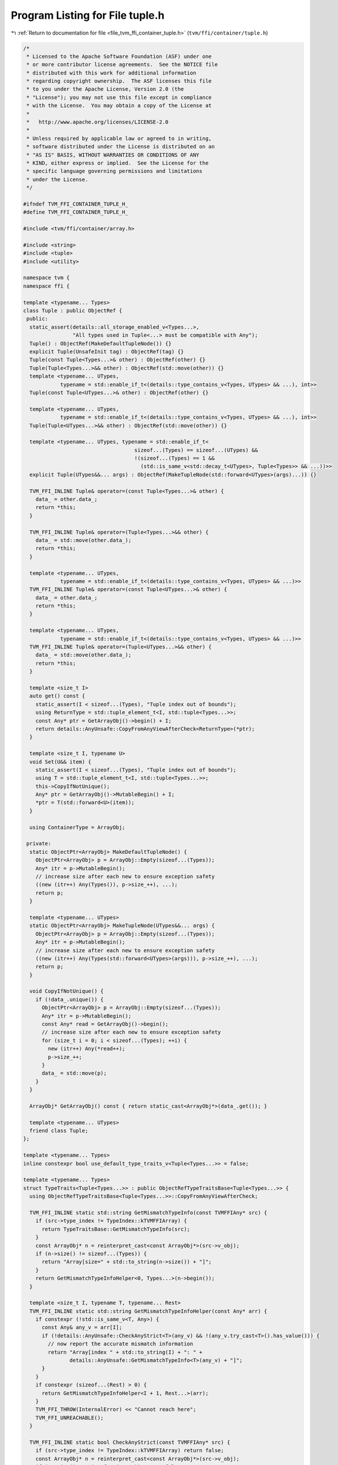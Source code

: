 
.. _program_listing_file_tvm_ffi_container_tuple.h:

Program Listing for File tuple.h
================================

|exhale_lsh| :ref:`Return to documentation for file <file_tvm_ffi_container_tuple.h>` (``tvm/ffi/container/tuple.h``)

.. |exhale_lsh| unicode:: U+021B0 .. UPWARDS ARROW WITH TIP LEFTWARDS

.. code-block:: cpp

   /*
    * Licensed to the Apache Software Foundation (ASF) under one
    * or more contributor license agreements.  See the NOTICE file
    * distributed with this work for additional information
    * regarding copyright ownership.  The ASF licenses this file
    * to you under the Apache License, Version 2.0 (the
    * "License"); you may not use this file except in compliance
    * with the License.  You may obtain a copy of the License at
    *
    *   http://www.apache.org/licenses/LICENSE-2.0
    *
    * Unless required by applicable law or agreed to in writing,
    * software distributed under the License is distributed on an
    * "AS IS" BASIS, WITHOUT WARRANTIES OR CONDITIONS OF ANY
    * KIND, either express or implied.  See the License for the
    * specific language governing permissions and limitations
    * under the License.
    */
   
   #ifndef TVM_FFI_CONTAINER_TUPLE_H_
   #define TVM_FFI_CONTAINER_TUPLE_H_
   
   #include <tvm/ffi/container/array.h>
   
   #include <string>
   #include <tuple>
   #include <utility>
   
   namespace tvm {
   namespace ffi {
   
   template <typename... Types>
   class Tuple : public ObjectRef {
    public:
     static_assert(details::all_storage_enabled_v<Types...>,
                   "All types used in Tuple<...> must be compatible with Any");
     Tuple() : ObjectRef(MakeDefaultTupleNode()) {}
     explicit Tuple(UnsafeInit tag) : ObjectRef(tag) {}
     Tuple(const Tuple<Types...>& other) : ObjectRef(other) {}
     Tuple(Tuple<Types...>&& other) : ObjectRef(std::move(other)) {}
     template <typename... UTypes,
               typename = std::enable_if_t<(details::type_contains_v<Types, UTypes> && ...), int>>
     Tuple(const Tuple<UTypes...>& other) : ObjectRef(other) {}
   
     template <typename... UTypes,
               typename = std::enable_if_t<(details::type_contains_v<Types, UTypes> && ...), int>>
     Tuple(Tuple<UTypes...>&& other) : ObjectRef(std::move(other)) {}
   
     template <typename... UTypes, typename = std::enable_if_t<
                                       sizeof...(Types) == sizeof...(UTypes) &&
                                       !(sizeof...(Types) == 1 &&
                                         (std::is_same_v<std::decay_t<UTypes>, Tuple<Types>> && ...))>>
     explicit Tuple(UTypes&&... args) : ObjectRef(MakeTupleNode(std::forward<UTypes>(args)...)) {}
   
     TVM_FFI_INLINE Tuple& operator=(const Tuple<Types...>& other) {
       data_ = other.data_;
       return *this;
     }
   
     TVM_FFI_INLINE Tuple& operator=(Tuple<Types...>&& other) {
       data_ = std::move(other.data_);
       return *this;
     }
   
     template <typename... UTypes,
               typename = std::enable_if_t<(details::type_contains_v<Types, UTypes> && ...)>>
     TVM_FFI_INLINE Tuple& operator=(const Tuple<UTypes...>& other) {
       data_ = other.data_;
       return *this;
     }
   
     template <typename... UTypes,
               typename = std::enable_if_t<(details::type_contains_v<Types, UTypes> && ...)>>
     TVM_FFI_INLINE Tuple& operator=(Tuple<UTypes...>&& other) {
       data_ = std::move(other.data_);
       return *this;
     }
   
     template <size_t I>
     auto get() const {
       static_assert(I < sizeof...(Types), "Tuple index out of bounds");
       using ReturnType = std::tuple_element_t<I, std::tuple<Types...>>;
       const Any* ptr = GetArrayObj()->begin() + I;
       return details::AnyUnsafe::CopyFromAnyViewAfterCheck<ReturnType>(*ptr);
     }
   
     template <size_t I, typename U>
     void Set(U&& item) {
       static_assert(I < sizeof...(Types), "Tuple index out of bounds");
       using T = std::tuple_element_t<I, std::tuple<Types...>>;
       this->CopyIfNotUnique();
       Any* ptr = GetArrayObj()->MutableBegin() + I;
       *ptr = T(std::forward<U>(item));
     }
   
     using ContainerType = ArrayObj;
   
    private:
     static ObjectPtr<ArrayObj> MakeDefaultTupleNode() {
       ObjectPtr<ArrayObj> p = ArrayObj::Empty(sizeof...(Types));
       Any* itr = p->MutableBegin();
       // increase size after each new to ensure exception safety
       ((new (itr++) Any(Types()), p->size_++), ...);
       return p;
     }
   
     template <typename... UTypes>
     static ObjectPtr<ArrayObj> MakeTupleNode(UTypes&&... args) {
       ObjectPtr<ArrayObj> p = ArrayObj::Empty(sizeof...(Types));
       Any* itr = p->MutableBegin();
       // increase size after each new to ensure exception safety
       ((new (itr++) Any(Types(std::forward<UTypes>(args))), p->size_++), ...);
       return p;
     }
   
     void CopyIfNotUnique() {
       if (!data_.unique()) {
         ObjectPtr<ArrayObj> p = ArrayObj::Empty(sizeof...(Types));
         Any* itr = p->MutableBegin();
         const Any* read = GetArrayObj()->begin();
         // increase size after each new to ensure exception safety
         for (size_t i = 0; i < sizeof...(Types); ++i) {
           new (itr++) Any(*read++);
           p->size_++;
         }
         data_ = std::move(p);
       }
     }
   
     ArrayObj* GetArrayObj() const { return static_cast<ArrayObj*>(data_.get()); }
   
     template <typename... UTypes>
     friend class Tuple;
   };
   
   template <typename... Types>
   inline constexpr bool use_default_type_traits_v<Tuple<Types...>> = false;
   
   template <typename... Types>
   struct TypeTraits<Tuple<Types...>> : public ObjectRefTypeTraitsBase<Tuple<Types...>> {
     using ObjectRefTypeTraitsBase<Tuple<Types...>>::CopyFromAnyViewAfterCheck;
   
     TVM_FFI_INLINE static std::string GetMismatchTypeInfo(const TVMFFIAny* src) {
       if (src->type_index != TypeIndex::kTVMFFIArray) {
         return TypeTraitsBase::GetMismatchTypeInfo(src);
       }
       const ArrayObj* n = reinterpret_cast<const ArrayObj*>(src->v_obj);
       if (n->size() != sizeof...(Types)) {
         return "Array[size=" + std::to_string(n->size()) + "]";
       }
       return GetMismatchTypeInfoHelper<0, Types...>(n->begin());
     }
   
     template <size_t I, typename T, typename... Rest>
     TVM_FFI_INLINE static std::string GetMismatchTypeInfoHelper(const Any* arr) {
       if constexpr (!std::is_same_v<T, Any>) {
         const Any& any_v = arr[I];
         if (!details::AnyUnsafe::CheckAnyStrict<T>(any_v) && !(any_v.try_cast<T>().has_value())) {
           // now report the accurate mismatch information
           return "Array[index " + std::to_string(I) + ": " +
                  details::AnyUnsafe::GetMismatchTypeInfo<T>(any_v) + "]";
         }
       }
       if constexpr (sizeof...(Rest) > 0) {
         return GetMismatchTypeInfoHelper<I + 1, Rest...>(arr);
       }
       TVM_FFI_THROW(InternalError) << "Cannot reach here";
       TVM_FFI_UNREACHABLE();
     }
   
     TVM_FFI_INLINE static bool CheckAnyStrict(const TVMFFIAny* src) {
       if (src->type_index != TypeIndex::kTVMFFIArray) return false;
       const ArrayObj* n = reinterpret_cast<const ArrayObj*>(src->v_obj);
       if (n->size() != sizeof...(Types)) return false;
       const TVMFFIAny* ffi_any_arr = reinterpret_cast<const TVMFFIAny*>(n->begin());
       return CheckAnyStrictHelper<0, Types...>(ffi_any_arr);
     }
   
     template <size_t I, typename T, typename... Rest>
     TVM_FFI_INLINE static bool CheckAnyStrictHelper(const TVMFFIAny* src_arr) {
       if constexpr (!std::is_same_v<T, Any>) {
         if (!TypeTraits<T>::CheckAnyStrict(src_arr + I)) {
           return false;
         }
       }
       if constexpr (sizeof...(Rest) > 0) {
         return CheckAnyStrictHelper<I + 1, Rest...>(src_arr);
       }
       return true;
     }
   
     TVM_FFI_INLINE static std::optional<Tuple<Types...>> TryCastFromAnyView(const TVMFFIAny* src  //
     ) {
       if (src->type_index != TypeIndex::kTVMFFIArray) return std::nullopt;
       const ArrayObj* n = reinterpret_cast<const ArrayObj*>(src->v_obj);
       if (n->size() != sizeof...(Types)) return std::nullopt;
       // fast path, storage is already in the right type
       if (CheckAnyStrict(src)) {
         return CopyFromAnyViewAfterCheck(src);
       }
       // slow path, try to convert to each type to match the tuple storage need.
       Array<Any> arr = TypeTraits<Array<Any>>::CopyFromAnyViewAfterCheck(src);
       Any* ptr = arr.CopyOnWrite()->MutableBegin();
       if (TryConvertElements<0, Types...>(ptr)) {
         return details::ObjectUnsafe::ObjectRefFromObjectPtr<Tuple<Types...>>(
             details::ObjectUnsafe::ObjectPtrFromObjectRef<Object>(arr));
       }
       return std::nullopt;
     }
   
     template <size_t I, typename T, typename... Rest>
     TVM_FFI_INLINE static bool TryConvertElements(Any* arr) {
       if constexpr (!std::is_same_v<T, Any>) {
         if (auto opt_convert = arr[I].try_cast<T>()) {
           arr[I] = *std::move(opt_convert);
         } else {
           return false;
         }
       }
       if constexpr (sizeof...(Rest) > 0) {
         return TryConvertElements<I + 1, Rest...>(std::move(arr));
       } else {
         return true;
       }
     }
   
     TVM_FFI_INLINE static std::string TypeStr() {
       return details::ContainerTypeStr<Types...>("Tuple");
     }
   };
   
   namespace details {
   template <typename... T, typename... U>
   inline constexpr bool type_contains_v<Tuple<T...>, Tuple<U...>> = (type_contains_v<T, U> && ...);
   }  // namespace details
   
   }  // namespace ffi
   }  // namespace tvm
   #endif  // TVM_FFI_CONTAINER_TUPLE_H_
